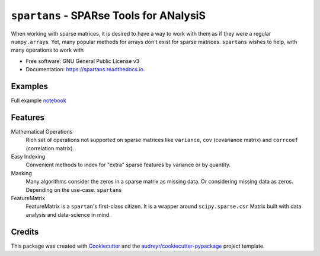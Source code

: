 ========================================
``spartans`` - SPARse Tools for ANalysiS
========================================

.. image:: img/spartans.svg
        :width: 100
        :alt: logo

.. image:: https://img.shields.io/pypi/v/spartans.svg
        :target: https://pypi.python.org/pypi/``spartans``


.. image:: https://readthedocs.org/projects/spartans/badge/?version=latest
        :target: https://spartans.readthedocs.io/en/latest/?badge=latest
        :alt: Documentation Status


When working with sparse matrices, it is desired to have a way to work with them as
if they were a regular ``numpy.array``\s. Yet, many popular methods for arrays don't exist for
sparse matrices. ``spartans`` wishes to help, with many operations to work with


* Free software: GNU General Public License v3
* Documentation: https://spartans.readthedocs.io.

Examples
--------

Full example notebook_



Features
--------
Mathematical Operations
    Rich set of operations not supported on sparse matrices like ``variance``, ``cov``
    (covariance matrix) and ``corrcoef`` (correlation matrix).

Easy Indexing
    Convenient methods to index for "extra" sparse features by variance or by quantity.

Masking
    Many algorithms consider the zeros in a sparse matrix as missing data. Or considering missing
    data as zeros. Depending on the use-case. ``spartans``

FeatureMatrix
    FeatureMatrix is a ``spartan``\'s first-class citizen. It is a wrapper around ``scipy.sparse.csr``
    Matrix built with data analysis and data-science in mind.



Credits
-------

This package was created with Cookiecutter_ and the `audreyr/cookiecutter-pypackage`_ project template.

.. _Cookiecutter: https://github.com/audreyr/cookiecutter
.. _`audreyr/cookiecutter-pypackage`: https://github.com/audreyr/cookiecutter-pypackage
.. _notebook: https://github.com/Sentinel-One/``spartans``/blob/master/examples/Usage.ipynb
